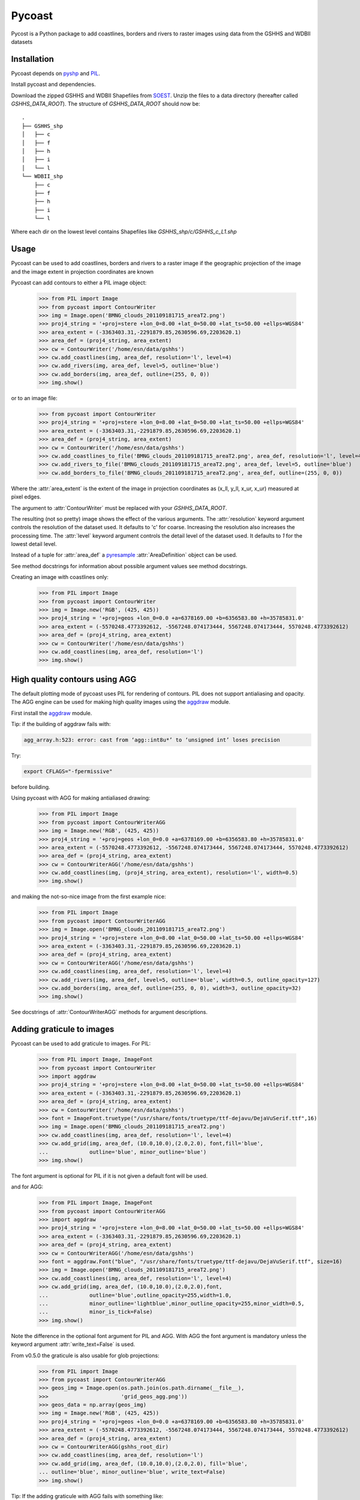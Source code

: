 .. pycoast documentation master file, created by
   sphinx-quickstart on Thu Sep 22 15:38:22 2011.
   You can adapt this file completely to your liking, but it should at least
   contain the root `toctree` directive.

Pycoast
=======
Pycost is a Python package to add coastlines, borders and rivers to raster images using data from the GSHHS and WDBII datasets

Installation
------------
Pycoast depends on pyshp_ and PIL_.

Install pycoast and dependencies.

Download the zipped GSHHS and WDBII Shapefiles from SOEST_.
Unzip the files to a data directory (hereafter called *GSHHS_DATA_ROOT*).
The structure of *GSHHS_DATA_ROOT* should now be::

    .
    ├── GSHHS_shp
    │   ├── c
    │   ├── f
    │   ├── h
    │   ├── i
    │   └── l
    └── WDBII_shp
        ├── c
        ├── f
        ├── h
        ├── i
        └── l

Where each dir on the lowest level contains Shapefiles like *GSHHS_shp/c/GSHHS_c_L1.shp*

Usage
-----
Pycoast can be used to add coastlines, borders and rivers to a raster image if the geographic projection of the image and the image extent in projection coordinates are known

.. image:: images/BMNG_clouds_201109181715_areaT2.png

Pycoast can add contours to either a PIL image object:

    >>> from PIL import Image
    >>> from pycoast import ContourWriter
    >>> img = Image.open('BMNG_clouds_201109181715_areaT2.png')
    >>> proj4_string = '+proj=stere +lon_0=8.00 +lat_0=50.00 +lat_ts=50.00 +ellps=WGS84'
    >>> area_extent = (-3363403.31,-2291879.85,2630596.69,2203620.1)
    >>> area_def = (proj4_string, area_extent)
    >>> cw = ContourWriter('/home/esn/data/gshhs')
    >>> cw.add_coastlines(img, area_def, resolution='l', level=4)
    >>> cw.add_rivers(img, area_def, level=5, outline='blue')
    >>> cw.add_borders(img, area_def, outline=(255, 0, 0))
    >>> img.show()
    
or to an image file:

    >>> from pycoast import ContourWriter
    >>> proj4_string = '+proj=stere +lon_0=8.00 +lat_0=50.00 +lat_ts=50.00 +ellps=WGS84'
    >>> area_extent = (-3363403.31,-2291879.85,2630596.69,2203620.1)
    >>> area_def = (proj4_string, area_extent)
    >>> cw = ContourWriter('/home/esn/data/gshhs')
    >>> cw.add_coastlines_to_file('BMNG_clouds_201109181715_areaT2.png', area_def, resolution='l', level=4)
    >>> cw.add_rivers_to_file('BMNG_clouds_201109181715_areaT2.png', area_def, level=5, outline='blue')
    >>> cw.add_borders_to_file('BMNG_clouds_201109181715_areaT2.png', area_def, outline=(255, 0, 0))
    
Where the :attr:`area_extent` is the extent of the image in projection coordinates as (x_ll, y_ll, x_ur, x_ur) measured at pixel edges.

The argument to :attr:`ContourWriter` must be replaced with your *GSHHS_DATA_ROOT*.

.. image:: images/euro_coast.png

The resulting (not so pretty) image shows the effect of the various arguments. The :attr:`resolution` keyword argument controls the resolution of the dataset used. It defaults to 'c' for coarse. Increasing the resolution also increases the processing time. The :attr:`level` keyword argument controls the detail level of the dataset used. It defaults to *1* for the lowest detail level.

Instead of a tuple for :attr:`area_def` a pyresample_ :attr:`AreaDefinition` object can be used.

See method docstrings for information about possible argument values see method docstrings.

Creating an image with coastlines only:

    >>> from PIL import Image
    >>> from pycoast import ContourWriter
    >>> img = Image.new('RGB', (425, 425))
    >>> proj4_string = '+proj=geos +lon_0=0.0 +a=6378169.00 +b=6356583.80 +h=35785831.0'
    >>> area_extent = (-5570248.4773392612, -5567248.074173444, 5567248.074173444, 5570248.4773392612)
    >>> area_def = (proj4_string, area_extent)
    >>> cw = ContourWriter('/home/esn/data/gshhs')
    >>> cw.add_coastlines(img, area_def, resolution='l')
    >>> img.show()    

.. image:: images/geos_coast.png

High quality contours using AGG
-------------------------------
The default plotting mode of pycoast uses PIL for rendering of contours. PIL does not support antialiasing and opacity. The AGG engine can be used for making high quality images using the aggdraw_ module.

First install the aggdraw_ module.

Tip: if the building of aggdraw fails with:

.. code-block:: bash

    agg_array.h:523: error: cast from ‘agg::int8u*’ to ‘unsigned int’ loses precision
    
Try:

.. code-block:: bash

    export CFLAGS="-fpermissive"
    
before building.

Using pycoast with AGG for making antialiased drawing:

    >>> from PIL import Image
    >>> from pycoast import ContourWriterAGG
    >>> img = Image.new('RGB', (425, 425))
    >>> proj4_string = '+proj=geos +lon_0=0.0 +a=6378169.00 +b=6356583.80 +h=35785831.0'
    >>> area_extent = (-5570248.4773392612, -5567248.074173444, 5567248.074173444, 5570248.4773392612)
    >>> area_def = (proj4_string, area_extent)
    >>> cw = ContourWriterAGG('/home/esn/data/gshhs')
    >>> cw.add_coastlines(img, (proj4_string, area_extent), resolution='l', width=0.5)
    >>> img.show()
    
.. image:: images/geos_coast_agg.png

and making the not-so-nice image from the first example nice:

    >>> from PIL import Image
    >>> from pycoast import ContourWriterAGG
    >>> img = Image.open('BMNG_clouds_201109181715_areaT2.png')
    >>> proj4_string = '+proj=stere +lon_0=8.00 +lat_0=50.00 +lat_ts=50.00 +ellps=WGS84'
    >>> area_extent = (-3363403.31,-2291879.85,2630596.69,2203620.1)
    >>> area_def = (proj4_string, area_extent)
    >>> cw = ContourWriterAGG('/home/esn/data/gshhs')
    >>> cw.add_coastlines(img, area_def, resolution='l', level=4)
    >>> cw.add_rivers(img, area_def, level=5, outline='blue', width=0.5, outline_opacity=127)
    >>> cw.add_borders(img, area_def, outline=(255, 0, 0), width=3, outline_opacity=32)
    >>> img.show()

.. image:: images/euro_coast_agg.png

See docstrings of :attr:`ContourWriterAGG` methods for argument descriptions.

Adding graticule to images
--------------------------
Pycoast can be used to add graticule to images. For PIL:

    >>> from PIL import Image, ImageFont
    >>> from pycoast import ContourWriter
    >>> import aggdraw
    >>> proj4_string = '+proj=stere +lon_0=8.00 +lat_0=50.00 +lat_ts=50.00 +ellps=WGS84'
    >>> area_extent = (-3363403.31,-2291879.85,2630596.69,2203620.1)
    >>> area_def = (proj4_string, area_extent)
    >>> cw = ContourWriter('/home/esn/data/gshhs')
    >>> font = ImageFont.truetype("/usr/share/fonts/truetype/ttf-dejavu/DejaVuSerif.ttf",16)
    >>> img = Image.open('BMNG_clouds_201109181715_areaT2.png')
    >>> cw.add_coastlines(img, area_def, resolution='l', level=4)
    >>> cw.add_grid(img, area_def, (10.0,10.0),(2.0,2.0), font,fill='blue',
    ...             outline='blue', minor_outline='blue')
    >>> img.show()

.. image:: images/euro_grid.png
The font argument is optional for PIL if it is not given a default font will be used.

and for AGG:

    >>> from PIL import Image, ImageFont
    >>> from pycoast import ContourWriterAGG
    >>> import aggdraw
    >>> proj4_string = '+proj=stere +lon_0=8.00 +lat_0=50.00 +lat_ts=50.00 +ellps=WGS84'
    >>> area_extent = (-3363403.31,-2291879.85,2630596.69,2203620.1)
    >>> area_def = (proj4_string, area_extent)
    >>> cw = ContourWriterAGG('/home/esn/data/gshhs')
    >>> font = aggdraw.Font("blue", "/usr/share/fonts/truetype/ttf-dejavu/DejaVuSerif.ttf", size=16)
    >>> img = Image.open('BMNG_clouds_201109181715_areaT2.png')
    >>> cw.add_coastlines(img, area_def, resolution='l', level=4)
    >>> cw.add_grid(img, area_def, (10.0,10.0),(2.0,2.0),font,
    ...             outline='blue',outline_opacity=255,width=1.0,
    ...             minor_outline='lightblue',minor_outline_opacity=255,minor_width=0.5,
    ...             minor_is_tick=False)
    >>> img.show()

.. image:: images/euro_grid_agg.png

Note the difference in the optional font argument for PIL and AGG. With AGG the font argument is mandatory unless the keyword argument :attr:`write_text=False` is used.

From v0.5.0 the graticule is also usable for glob projections:

    >>> from PIL import Image
    >>> from pycoast import ContourWriterAGG
    >>> geos_img = Image.open(os.path.join(os.path.dirname(__file__), 
    >>>                       'grid_geos_agg.png'))
    >>> geos_data = np.array(geos_img)  
    >>> img = Image.new('RGB', (425, 425))
    >>> proj4_string = '+proj=geos +lon_0=0.0 +a=6378169.00 +b=6356583.80 +h=35785831.0'
    >>> area_extent = (-5570248.4773392612, -5567248.074173444, 5567248.074173444, 5570248.4773392612)
    >>> area_def = (proj4_string, area_extent)
    >>> cw = ContourWriterAGG(gshhs_root_dir)
    >>> cw.add_coastlines(img, area_def, resolution='l')
    >>> cw.add_grid(img, area_def, (10.0,10.0),(2.0,2.0), fill='blue', 
    ... outline='blue', minor_outline='blue', write_text=False)
    >>> img.show()

.. image:: images/grid_geos_agg.png

Tip: If the adding graticule with AGG fails with something like:

.. code-block:: bash

    Traceback (most recent call last):
        File "grid_demo_AGG.py", line 13, in <module>
            font=aggdraw.Font("blue", "/usr/share/fonts/truetype/ttf-dejavu/DejaVuSerif.ttf", size=16)
    IOError: cannot load font (no text renderer)

make sure the FREETYPE_ROOT in setup.py of aggdraw points to the correct location e.g. set *FREETYPE_ROOT = "/usr"*

Testing
-------

The tests can be run using nosetest:

.. code-block:: bash

    $ cd <pycoast_dir>
    $ nosetests tests/  

    
.. _pyshp: http://code.google.com/p/pyshp/
.. _PIL: http://www.pythonware.com/products/pil/
.. _SOEST: http://www.soest.hawaii.edu/pwessel/gshhs/index.html
.. _pyresample: http://code.google.com/p/pyresample/
.. _aggdraw: http://effbot.org/zone/aggdraw-index.htm

